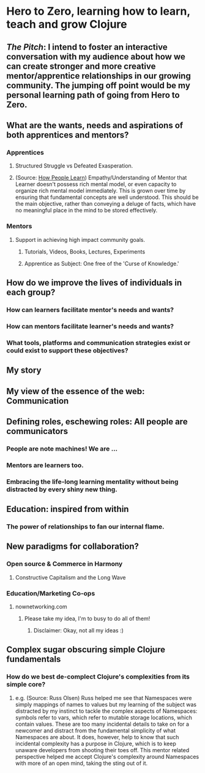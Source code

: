 * Hero to Zero, learning how to learn, teach and grow Clojure 
** /The Pitch/: I intend to foster an interactive conversation with my audience about how we can create stronger and more creative mentor/apprentice relationships in our growing community. The jumping off point would be my personal learning path of going from Hero to Zero.
** What are the wants, needs and aspirations of both apprentices and mentors?
*** Apprentices
**** Structured Struggle vs Defeated Exasperation.
**** (Source: [[https://www.farnamstreetblog.com/2013/01/how-people-learn/][How People Learn]]) Empathy/Understanding of Mentor that Learner doesn't possess rich mental model, or even capacity to organize rich mental model immediately. This is grown over time by ensuring that fundamental concepts are well understood. This should be the main objective, rather than conveying a deluge of facts, which have no meaningful place in the mind to be stored effectively.
*** Mentors
**** Support in achieving high impact community goals.
***** Tutorials, Videos, Books, Lectures, Experiments
***** Apprentice as Subject: One free of the 'Curse of Knowledge.'
** How do we improve the lives of individuals in each group?
*** How can learners facilitate mentor's needs and wants?
*** How can mentors facilitate learner's needs and wants?
*** What tools, platforms and communication strategies exist or could exist to support these objectives?
** My story
** My view of the essence of the web: Communication
** Defining roles, eschewing roles: All people are communicators
*** People are note machines! We are ...
*** Mentors are learners too.
*** Embracing the life-long learning mentality without being distracted by every shiny new thing.
** Education: inspired from within
*** The power of relationships to fan our internal flame.
** New paradigms for collaboration?
*** Open source & Commerce in Harmony
**** Constructive Capitalism and the Long Wave
*** Education/Marketing Co-ops
**** nownetworking.com
***** Please take my idea, I'm to busy to do all of them!
****** Disclaimer: Okay, not all my ideas :)
** Complex sugar obscuring simple Clojure fundamentals
*** How do we best de-complect Clojure's complexities from its simple core?
**** e.g. (Source: Russ Olsen) Russ helped me see that Namespaces were simply mappings of names to values but my learning of the subject was distracted by my instinct to tackle the complex aspects of Namespaces: symbols refer to vars, which refer to mutable storage locations, which contain values. These are too many incidental details to take on for a newcomer and distract from the fundamental simplicity of what Namespaces are about. It does, however, help to know that such incidental complexity has a purpose in Clojure, which is to keep unaware developers from shooting their toes off. This mentor related perspective helped me accept Clojure's complexity around Namespaces with more of an open mind, taking the sting out of it.

